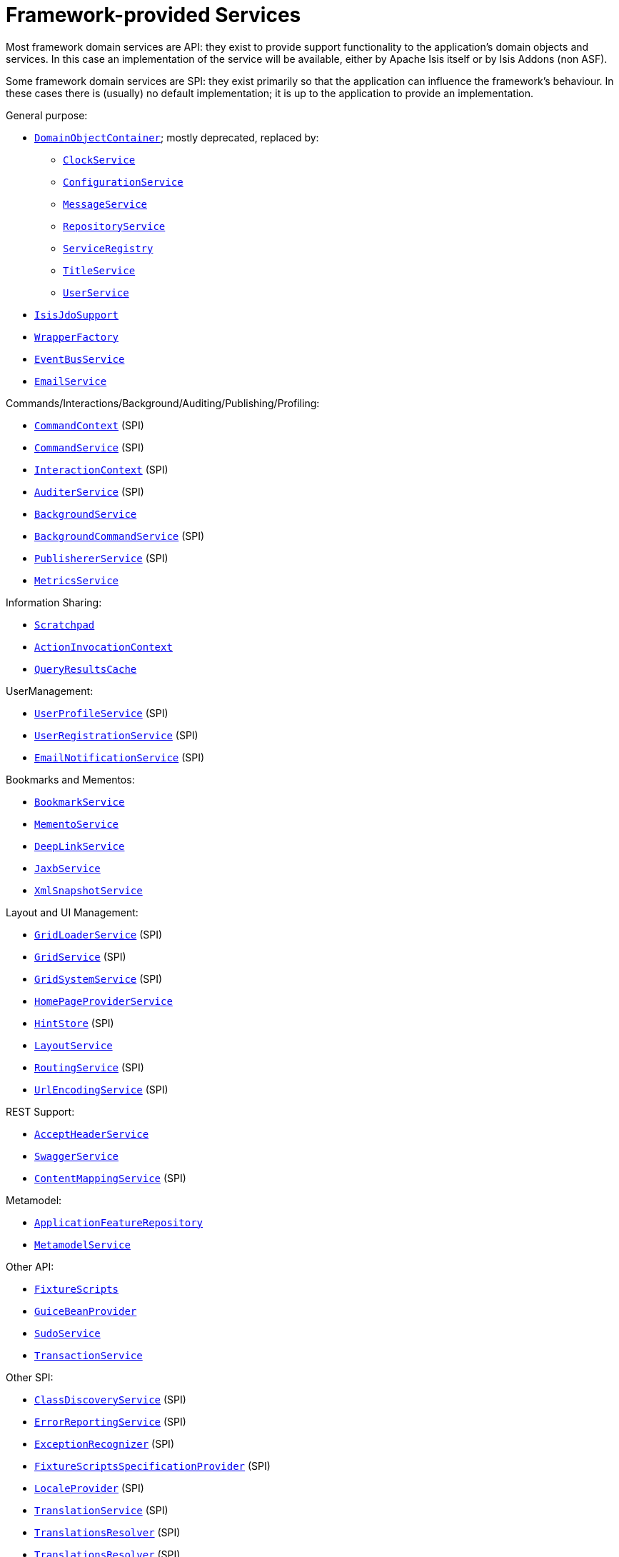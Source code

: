 [[_ugfun_available-domain-services_framework-provided]]
= Framework-provided Services
:Notice: Licensed to the Apache Software Foundation (ASF) under one or more contributor license agreements. See the NOTICE file distributed with this work for additional information regarding copyright ownership. The ASF licenses this file to you under the Apache License, Version 2.0 (the "License"); you may not use this file except in compliance with the License. You may obtain a copy of the License at. http://www.apache.org/licenses/LICENSE-2.0 . Unless required by applicable law or agreed to in writing, software distributed under the License is distributed on an "AS IS" BASIS, WITHOUT WARRANTIES OR  CONDITIONS OF ANY KIND, either express or implied. See the License for the specific language governing permissions and limitations under the License.
:_basedir: ../../
:_imagesdir: images/


Most framework domain services are API: they exist to provide support functionality to the application's domain objects and services.
In this case an implementation of the service will be available, either by Apache Isis itself or by Isis Addons (non ASF).

Some framework domain services are SPI: they exist primarily so that the application can influence the framework's behaviour.
In these cases there is (usually) no default implementation; it is up to the application to provide an implementation.


General purpose:

* xref:../rgsvc/rgsvc.adoc#_rgsvc_core-domain-api_DomainObjectContainer[`DomainObjectContainer`]; mostly deprecated, replaced by:
** xref:../rgsvc/rgsvc.adoc#_rgsvc_core-domain-api_ClockService[`ClockService`]
** xref:../rgsvc/rgsvc.adoc#_rgsvc_core-domain-api_ConfigurationService[`ConfigurationService`]
** xref:../rgsvc/rgsvc.adoc#_rgsvc_application-layer-api_MessageService[`MessageService`]
** xref:../rgsvc/rgsvc.adoc#_rgsvc_persistence-layer-api_RepositoryService[`RepositoryService`]
** xref:../rgsvc/rgsvc.adoc#_rgsvc_metadata-api_ServiceRegistry[`ServiceRegistry`]
** xref:../rgsvc/rgsvc.adoc#_rgsvc_application-layer-api_TitleService[`TitleService`]
** xref:../rgsvc/rgsvc.adoc#_rgsvc_core-domain-api_UserService[`UserService`]
* xref:../rgsvc/rgsvc.adoc#_rgsvc_persistence-layer-api_IsisJdoSupport[`IsisJdoSupport`]
* xref:../rgsvc/rgsvc.adoc#_rgsvc_application-layer-api_WrapperFactory[`WrapperFactory`]
* xref:../rgsvc/rgsvc.adoc#_rgsvc_core-domain-api_EventBusService[`EventBusService`]
* xref:../rgsvc/rgsvc.adoc#_rgsvc_integration-api_EmailService[`EmailService`]

Commands/Interactions/Background/Auditing/Publishing/Profiling:

* xref:../rgsvc/rgsvc.adoc#_rgsvc_application-layer-api_CommandContext[`CommandContext`] (SPI)
* xref:../rgsvc/rgsvc.adoc#_rgsvc_application-layer-spi_CommandService[`CommandService`] (SPI)
* xref:../rgsvc/rgsvc.adoc#_rgsvc_application-layer-api_InteractionContext[`InteractionContext`] (SPI)
* xref:../rgsvc/rgsvc.adoc#_rgsvc_persistence-layer-spi_AuditerService[`AuditerService`] (SPI)
* xref:../rgsvc/rgsvc.adoc#_rgsvc_application-layer-api_BackgroundService[`BackgroundService`]
* xref:../rgsvc/rgsvc.adoc#_rgsvc_application-layer-spi_BackgroundCommandService[`BackgroundCommandService`] (SPI)
* xref:../rgsvc/rgsvc.adoc#_rgsvc_persistence-layer-spi_PublisherService[`PublishererService`] (SPI)
* xref:../rgsvc/rgsvc.adoc#_rgsvc_persistence-layer-api_MetricsService[`MetricsService`]


Information Sharing:

* xref:../rgsvc/rgsvc.adoc#_rgsvc_core-domain-api_Scratchpad[`Scratchpad`]
* xref:../rgsvc/rgsvc.adoc#_rgsvc_application-layer-api_ActionInvocationContext[`ActionInvocationContext`]
* xref:../rgsvc/rgsvc.adoc#_rgsvc_persistence-layer-api_QueryResultsCache[`QueryResultsCache`]

UserManagement:

* xref:../rgsvc/rgsvc.adoc#_rgsvc_presentation-layer-spi_UserProfileService[`UserProfileService`] (SPI)
* xref:../rgsvc/rgsvc.adoc#_rgsvc_persistence-layer-spi_UserRegistrationService[`UserRegistrationService`] (SPI)
* xref:../rgsvc/rgsvc.adoc#_rgsvc_presentation-layer-spi_EmailNotificationService[`EmailNotificationService`] (SPI)

Bookmarks and Mementos:

* xref:../rgsvc/rgsvc.adoc#_rgsvc_integration-api_BookmarkService[`BookmarkService`]
* xref:../rgsvc/rgsvc.adoc#_rgsvc_integration-api_MementoService[`MementoService`]
* xref:../rgsvc/rgsvc.adoc#_rgsvc_presentation-api_DeepLinkService[`DeepLinkService`]
* xref:../rgsvc/rgsvc.adoc#_rgsvc_integration-api_JaxbService[`JaxbService`]
* xref:../rgsvc/rgsvc.adoc#_rgsvc_integration-api_XmlSnapshotService[`XmlSnapshotService`]

Layout and UI Management:

* xref:../rgsvc/rgsvc.adoc#_rgsvc_presentation-layer-spi_GridLoaderService[`GridLoaderService`] (SPI)
* xref:../rgsvc/rgsvc.adoc#_rgsvc_presentation-layer-spi_GridService[`GridService`] (SPI)
* xref:../rgsvc/rgsvc.adoc#_rgsvc_presentation-layer-spi_GridSystemService[`GridSystemService`] (SPI)
* xref:../rgsvc/rgsvc.adoc#_rgsvc_application-layer-spi_HomePageProviderService[`HomePageProviderService`]
* xref:../rgsvc/rgsvc.adoc#_rgsvc_presentation-layer-spi_HintStore[`HintStore`] (SPI)
* xref:../rgsvc/rgsvc.adoc#_rgsvc_metadata-api_LayoutService[`LayoutService`]
* xref:../rgsvc/rgsvc.adoc#_rgsvc_presentation-layer-spi_RoutingService[`RoutingService`] (SPI)
* xref:../rgsvc/rgsvc.adoc#_rgsvc_presentation-layer-spi_UrlEncodingService[`UrlEncodingService`] (SPI)

REST Support:

* xref:../rgsvc/rgsvc.adoc#_rgsvc_presentation-layer-api_AcceptHeaderService[`AcceptHeaderService`]
* xref:../rgsvc/rgsvc.adoc#_rgsvc_metadata-api_SwaggerService[`SwaggerService`]
* xref:../rgsvc/rgsvc.adoc#_rgsvc_presentation-layer-spi_ContentMappingService[`ContentMappingService`] (SPI)

Metamodel:

* xref:../rgsvc/rgsvc.adoc#_rgsvc_metadata-api_ApplicationFeatureRepository[`ApplicationFeatureRepository`]
* xref:../rgsvc/rgsvc.adoc#_rgsvc_metadata-api_MetamodelService[`MetamodelService`]

Other API:

* xref:../rgsvc/rgsvc.adoc#_rgsvc_testing_FixtureScripts[`FixtureScripts`]
* xref:../rgsvc/rgsvc.adoc#_rgsvc_presentation-api_GuiceBeanProvider[`GuiceBeanProvider`]
* xref:../rgsvc/rgsvc.adoc#_rgsvc_testing_SudoService[`SudoService`]
* xref:../rgsvc/rgsvc.adoc#_rgsvc_application-layer-api_TransactionService[`TransactionService`]

Other SPI:

* xref:../rgsvc/rgsvc.adoc#_rgsvc_bootstrapping-spi_ClassDiscoveryService[`ClassDiscoveryService`] (SPI)
* xref:../rgsvc/rgsvc.adoc#_rgsvc_presentation-layer-spi_ErrorReportingService[`ErrorReportingService`] (SPI)
* xref:../rgsvc/rgsvc.adoc#_rgsvc_presentation-layer-spi_ExceptionRecognizer[`ExceptionRecognizer`] (SPI)
* xref:../rgsvc/rgsvc.adoc#_rgsvc_testing_FixtureScriptsSpecificationProvider[`FixtureScriptsSpecificationProvider`] (SPI)
* xref:../rgsvc/rgsvc.adoc#_rgsvc_presentation-layer-spi_LocaleProvider[`LocaleProvider`] (SPI)
* xref:../rgsvc/rgsvc.adoc#_rgsvc_presentation-layer-spi_TranslationService[`TranslationService`] (SPI)
* xref:../rgsvc/rgsvc.adoc#_rgsvc_presentation-layer-spi_TranslationsResolver[`TranslationsResolver`] (SPI)
* xref:../rgsvc/rgsvc.adoc#_rgsvc_presentation-layer-spi_TranslationsResolver[`TranslationsResolver`] (SPI)


A full list of services can be found in the xref:../rgsvc/rgsvc.adoc#_rgsvc[Domain Services] reference guide.

